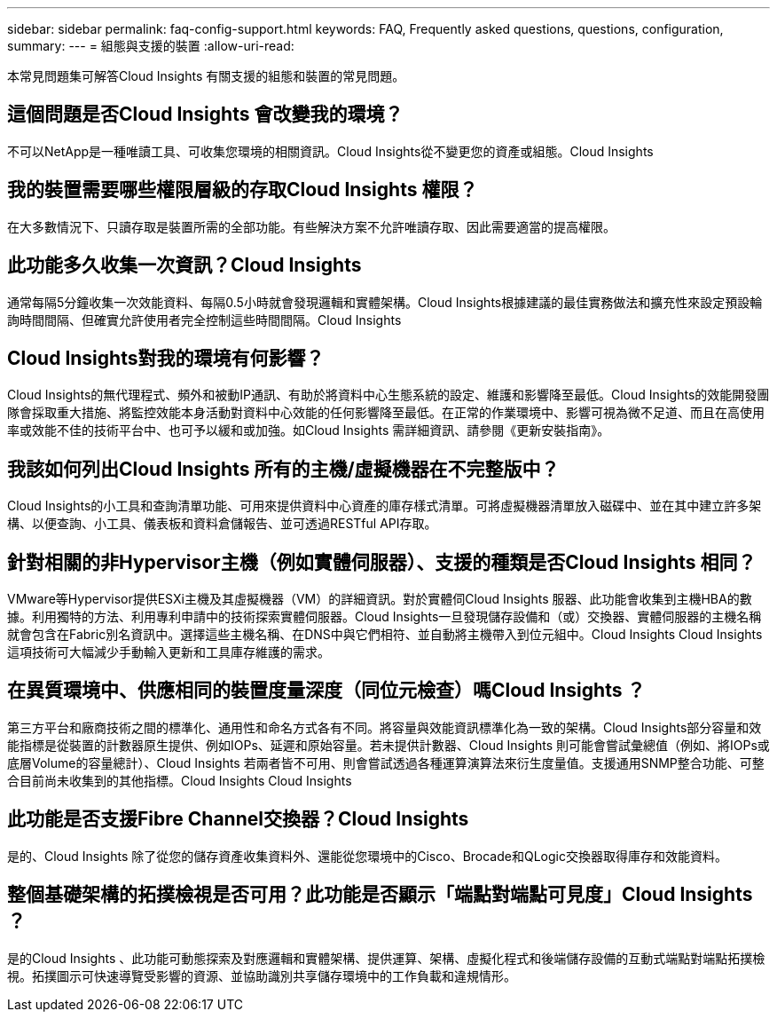 ---
sidebar: sidebar 
permalink: faq-config-support.html 
keywords: FAQ, Frequently asked questions, questions, configuration, 
summary:  
---
= 組態與支援的裝置
:allow-uri-read: 


[role="lead"]
本常見問題集可解答Cloud Insights 有關支援的組態和裝置的常見問題。



== 這個問題是否Cloud Insights 會改變我的環境？

不可以NetApp是一種唯讀工具、可收集您環境的相關資訊。Cloud Insights從不變更您的資產或組態。Cloud Insights



== 我的裝置需要哪些權限層級的存取Cloud Insights 權限？

在大多數情況下、只讀存取是裝置所需的全部功能。有些解決方案不允許唯讀存取、因此需要適當的提高權限。



== 此功能多久收集一次資訊？Cloud Insights

通常每隔5分鐘收集一次效能資料、每隔0.5小時就會發現邏輯和實體架構。Cloud Insights根據建議的最佳實務做法和擴充性來設定預設輪詢時間間隔、但確實允許使用者完全控制這些時間間隔。Cloud Insights



== Cloud Insights對我的環境有何影響？

Cloud Insights的無代理程式、頻外和被動IP通訊、有助於將資料中心生態系統的設定、維護和影響降至最低。Cloud Insights的效能開發團隊會採取重大措施、將監控效能本身活動對資料中心效能的任何影響降至最低。在正常的作業環境中、影響可視為微不足道、而且在高使用率或效能不佳的技術平台中、也可予以緩和或加強。如Cloud Insights 需詳細資訊、請參閱《更新安裝指南》。



== 我該如何列出Cloud Insights 所有的主機/虛擬機器在不完整版中？

Cloud Insights的小工具和查詢清單功能、可用來提供資料中心資產的庫存樣式清單。可將虛擬機器清單放入磁碟中、並在其中建立許多架構、以便查詢、小工具、儀表板和資料倉儲報告、並可透過RESTful API存取。



== 針對相關的非Hypervisor主機（例如實體伺服器）、支援的種類是否Cloud Insights 相同？

VMware等Hypervisor提供ESXi主機及其虛擬機器（VM）的詳細資訊。對於實體伺Cloud Insights 服器、此功能會收集到主機HBA的數據。利用獨特的方法、利用專利申請中的技術探索實體伺服器。Cloud Insights一旦發現儲存設備和（或）交換器、實體伺服器的主機名稱就會包含在Fabric別名資訊中。選擇這些主機名稱、在DNS中與它們相符、並自動將主機帶入到位元組中。Cloud Insights Cloud Insights這項技術可大幅減少手動輸入更新和工具庫存維護的需求。



== 在異質環境中、供應相同的裝置度量深度（同位元檢查）嗎Cloud Insights ？

第三方平台和廠商技術之間的標準化、通用性和命名方式各有不同。將容量與效能資訊標準化為一致的架構。Cloud Insights部分容量和效能指標是從裝置的計數器原生提供、例如IOPs、延遲和原始容量。若未提供計數器、Cloud Insights 則可能會嘗試彙總值（例如、將IOPs或底層Volume的容量總計）、Cloud Insights 若兩者皆不可用、則會嘗試透過各種運算演算法來衍生度量值。支援通用SNMP整合功能、可整合目前尚未收集到的其他指標。Cloud Insights Cloud Insights



== 此功能是否支援Fibre Channel交換器？Cloud Insights

是的、Cloud Insights 除了從您的儲存資產收集資料外、還能從您環境中的Cisco、Brocade和QLogic交換器取得庫存和效能資料。



== 整個基礎架構的拓撲檢視是否可用？此功能是否顯示「端點對端點可見度」Cloud Insights ？

是的Cloud Insights 、此功能可動態探索及對應邏輯和實體架構、提供運算、架構、虛擬化程式和後端儲存設備的互動式端點對端點拓撲檢視。拓撲圖示可快速導覽受影響的資源、並協助識別共享儲存環境中的工作負載和違規情形。
